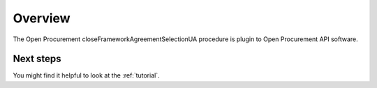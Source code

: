 Overview
========

The Open Procurement closeFrameworkAgreementSelectionUA procedure is plugin to Open Procurement API software.


Next steps
----------
You might find it helpful to look at the :ref:`tutorial`.
